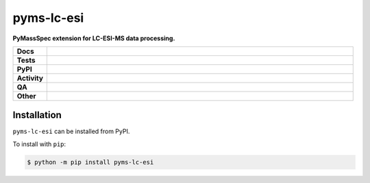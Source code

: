 ============
pyms-lc-esi
============

.. start short_desc

**PyMassSpec extension for LC-ESI-MS data processing.**

.. end short_desc


.. start shields

.. list-table::
	:stub-columns: 1
	:widths: 10 90

	* - Docs
	  - |docs| |docs_check|
	* - Tests
	  - |actions_linux| |actions_windows| |actions_macos|
	* - PyPI
	  - |pypi-version| |supported-versions| |supported-implementations| |wheel|
	* - Activity
	  - |commits-latest| |commits-since| |maintained| |pypi-downloads|
	* - QA
	  - |codefactor| |actions_flake8| |actions_mypy|
	* - Other
	  - |license| |language| |requires|

.. |docs| image:: https://img.shields.io/readthedocs/pyms-lc-esi/latest?logo=read-the-docs
	:target: https://pyms-lc-esi.readthedocs.io/en/latest
	:alt: Documentation Build Status

.. |docs_check| image:: https://github.com/GunShotMatch/pyms-lc-esi/workflows/Docs%20Check/badge.svg
	:target: https://github.com/GunShotMatch/pyms-lc-esi/actions?query=workflow%3A%22Docs+Check%22
	:alt: Docs Check Status

.. |actions_linux| image:: https://github.com/GunShotMatch/pyms-lc-esi/workflows/Linux/badge.svg
	:target: https://github.com/GunShotMatch/pyms-lc-esi/actions?query=workflow%3A%22Linux%22
	:alt: Linux Test Status

.. |actions_windows| image:: https://github.com/GunShotMatch/pyms-lc-esi/workflows/Windows/badge.svg
	:target: https://github.com/GunShotMatch/pyms-lc-esi/actions?query=workflow%3A%22Windows%22
	:alt: Windows Test Status

.. |actions_macos| image:: https://github.com/GunShotMatch/pyms-lc-esi/workflows/macOS/badge.svg
	:target: https://github.com/GunShotMatch/pyms-lc-esi/actions?query=workflow%3A%22macOS%22
	:alt: macOS Test Status

.. |actions_flake8| image:: https://github.com/GunShotMatch/pyms-lc-esi/workflows/Flake8/badge.svg
	:target: https://github.com/GunShotMatch/pyms-lc-esi/actions?query=workflow%3A%22Flake8%22
	:alt: Flake8 Status

.. |actions_mypy| image:: https://github.com/GunShotMatch/pyms-lc-esi/workflows/mypy/badge.svg
	:target: https://github.com/GunShotMatch/pyms-lc-esi/actions?query=workflow%3A%22mypy%22
	:alt: mypy status

.. |requires| image:: https://dependency-dash.repo-helper.uk/github/GunShotMatch/pyms-lc-esi/badge.svg
	:target: https://dependency-dash.repo-helper.uk/github/GunShotMatch/pyms-lc-esi/
	:alt: Requirements Status

.. |codefactor| image:: https://img.shields.io/codefactor/grade/github/GunShotMatch/pyms-lc-esi?logo=codefactor
	:target: https://www.codefactor.io/repository/github/GunShotMatch/pyms-lc-esi
	:alt: CodeFactor Grade

.. |pypi-version| image:: https://img.shields.io/pypi/v/pyms-lc-esi
	:target: https://pypi.org/project/pyms-lc-esi/
	:alt: PyPI - Package Version

.. |supported-versions| image:: https://img.shields.io/pypi/pyversions/pyms-lc-esi?logo=python&logoColor=white
	:target: https://pypi.org/project/pyms-lc-esi/
	:alt: PyPI - Supported Python Versions

.. |supported-implementations| image:: https://img.shields.io/pypi/implementation/pyms-lc-esi
	:target: https://pypi.org/project/pyms-lc-esi/
	:alt: PyPI - Supported Implementations

.. |wheel| image:: https://img.shields.io/pypi/wheel/pyms-lc-esi
	:target: https://pypi.org/project/pyms-lc-esi/
	:alt: PyPI - Wheel

.. |license| image:: https://img.shields.io/github/license/GunShotMatch/pyms-lc-esi
	:target: https://github.com/GunShotMatch/pyms-lc-esi/blob/master/LICENSE
	:alt: License

.. |language| image:: https://img.shields.io/github/languages/top/GunShotMatch/pyms-lc-esi
	:alt: GitHub top language

.. |commits-since| image:: https://img.shields.io/github/commits-since/GunShotMatch/pyms-lc-esi/v0.0.0
	:target: https://github.com/GunShotMatch/pyms-lc-esi/pulse
	:alt: GitHub commits since tagged version

.. |commits-latest| image:: https://img.shields.io/github/last-commit/GunShotMatch/pyms-lc-esi
	:target: https://github.com/GunShotMatch/pyms-lc-esi/commit/master
	:alt: GitHub last commit

.. |maintained| image:: https://img.shields.io/maintenance/yes/2023
	:alt: Maintenance

.. |pypi-downloads| image:: https://img.shields.io/pypi/dm/pyms-lc-esi
	:target: https://pypi.org/project/pyms-lc-esi/
	:alt: PyPI - Downloads

.. end shields

Installation
--------------

.. start installation

``pyms-lc-esi`` can be installed from PyPI.

To install with ``pip``:

.. code-block:: bash

	$ python -m pip install pyms-lc-esi

.. end installation
